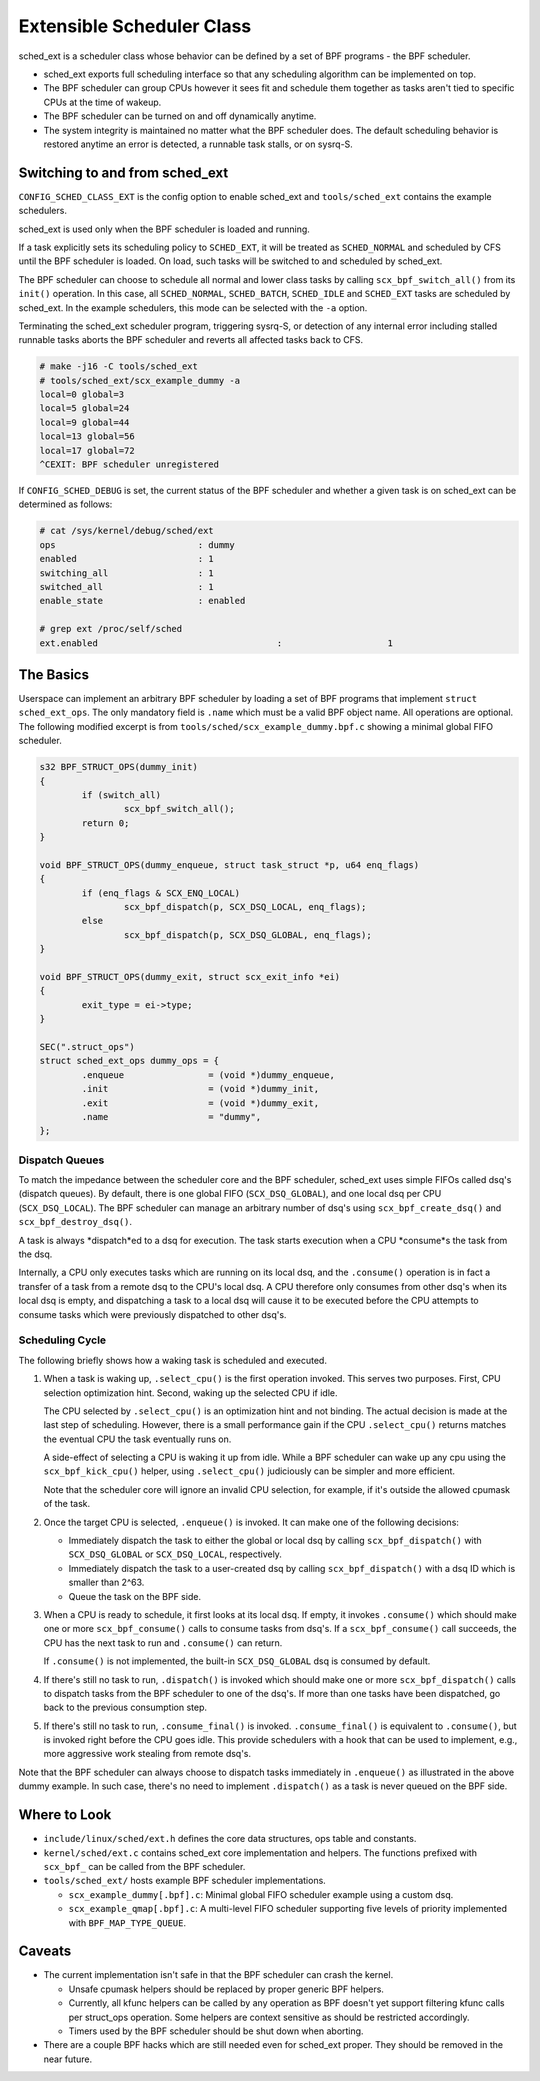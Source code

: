 ==========================
Extensible Scheduler Class
==========================

sched_ext is a scheduler class whose behavior can be defined by a set of BPF
programs - the BPF scheduler.

* sched_ext exports full scheduling interface so that any scheduling
  algorithm can be implemented on top.

* The BPF scheduler can group CPUs however it sees fit and schedule them
  together as tasks aren't tied to specific CPUs at the time of wakeup.

* The BPF scheduler can be turned on and off dynamically anytime.

* The system integrity is maintained no matter what the BPF scheduler does.
  The default scheduling behavior is restored anytime an error is detected,
  a runnable task stalls, or on sysrq-S.

Switching to and from sched_ext
===============================

``CONFIG_SCHED_CLASS_EXT`` is the config option to enable sched_ext and
``tools/sched_ext`` contains the example schedulers.

sched_ext is used only when the BPF scheduler is loaded and running.

If a task explicitly sets its scheduling policy to ``SCHED_EXT``, it will be
treated as ``SCHED_NORMAL`` and scheduled by CFS until the BPF scheduler is
loaded. On load, such tasks will be switched to and scheduled by sched_ext.

The BPF scheduler can choose to schedule all normal and lower class tasks by
calling ``scx_bpf_switch_all()`` from its ``init()`` operation. In this
case, all ``SCHED_NORMAL``, ``SCHED_BATCH``, ``SCHED_IDLE`` and
``SCHED_EXT`` tasks are scheduled by sched_ext. In the example schedulers,
this mode can be selected with the ``-a`` option.

Terminating the sched_ext scheduler program, triggering sysrq-S, or
detection of any internal error including stalled runnable tasks aborts the
BPF scheduler and reverts all affected tasks back to CFS.

.. code-block:: none

    # make -j16 -C tools/sched_ext
    # tools/sched_ext/scx_example_dummy -a
    local=0 global=3
    local=5 global=24
    local=9 global=44
    local=13 global=56
    local=17 global=72
    ^CEXIT: BPF scheduler unregistered

If ``CONFIG_SCHED_DEBUG`` is set, the current status of the BPF scheduler
and whether a given task is on sched_ext can be determined as follows:

.. code-block:: none

    # cat /sys/kernel/debug/sched/ext
    ops                           : dummy
    enabled                       : 1
    switching_all                 : 1
    switched_all                  : 1
    enable_state                  : enabled

    # grep ext /proc/self/sched
    ext.enabled                                  :                    1

The Basics
==========

Userspace can implement an arbitrary BPF scheduler by loading a set of BPF
programs that implement ``struct sched_ext_ops``. The only mandatory field
is ``.name`` which must be a valid BPF object name. All operations are
optional. The following modified excerpt is from
``tools/sched/scx_example_dummy.bpf.c`` showing a minimal global FIFO
scheduler.

.. code-block:: c

    s32 BPF_STRUCT_OPS(dummy_init)
    {
            if (switch_all)
                    scx_bpf_switch_all();
            return 0;
    }

    void BPF_STRUCT_OPS(dummy_enqueue, struct task_struct *p, u64 enq_flags)
    {
            if (enq_flags & SCX_ENQ_LOCAL)
                    scx_bpf_dispatch(p, SCX_DSQ_LOCAL, enq_flags);
            else
                    scx_bpf_dispatch(p, SCX_DSQ_GLOBAL, enq_flags);
    }

    void BPF_STRUCT_OPS(dummy_exit, struct scx_exit_info *ei)
    {
            exit_type = ei->type;
    }

    SEC(".struct_ops")
    struct sched_ext_ops dummy_ops = {
            .enqueue                = (void *)dummy_enqueue,
            .init                   = (void *)dummy_init,
            .exit                   = (void *)dummy_exit,
            .name                   = "dummy",
    };

Dispatch Queues
---------------

To match the impedance between the scheduler core and the BPF scheduler,
sched_ext uses simple FIFOs called dsq's (dispatch queues). By default,
there is one global FIFO (``SCX_DSQ_GLOBAL``), and one local dsq per CPU
(``SCX_DSQ_LOCAL``). The BPF scheduler can manage an arbitrary number of
dsq's using ``scx_bpf_create_dsq()`` and ``scx_bpf_destroy_dsq()``.

A task is always *dispatch*ed to a dsq for execution. The task starts
execution when a CPU *consume*s the task from the dsq.

Internally, a CPU only executes tasks which are running on its local dsq,
and the ``.consume()`` operation is in fact a transfer of a task from a
remote dsq to the CPU's local dsq. A CPU therefore only consumes from other
dsq's when its local dsq is empty, and dispatching a task to a local dsq
will cause it to be executed before the CPU attempts to consume tasks which
were previously dispatched to other dsq's.

Scheduling Cycle
----------------

The following briefly shows how a waking task is scheduled and executed.

1. When a task is waking up, ``.select_cpu()`` is the first operation
   invoked. This serves two purposes. First, CPU selection optimization
   hint. Second, waking up the selected CPU if idle.

   The CPU selected by ``.select_cpu()`` is an optimization hint and not
   binding. The actual decision is made at the last step of scheduling.
   However, there is a small performance gain if the CPU ``.select_cpu()``
   returns matches the eventual CPU the task eventually runs on.

   A side-effect of selecting a CPU is waking it up from idle. While a BPF
   scheduler can wake up any cpu using the ``scx_bpf_kick_cpu()`` helper,
   using ``.select_cpu()`` judiciously can be simpler and more efficient.

   Note that the scheduler core will ignore an invalid CPU selection, for
   example, if it's outside the allowed cpumask of the task.

2. Once the target CPU is selected, ``.enqueue()`` is invoked. It can make
   one of the following decisions:

   * Immediately dispatch the task to either the global or local dsq by
     calling ``scx_bpf_dispatch()`` with ``SCX_DSQ_GLOBAL`` or
     ``SCX_DSQ_LOCAL``, respectively.

   * Immediately dispatch the task to a user-created dsq by calling
     ``scx_bpf_dispatch()`` with a dsq ID which is smaller than 2^63.

   * Queue the task on the BPF side.

3. When a CPU is ready to schedule, it first looks at its local dsq. If
   empty, it invokes ``.consume()`` which should make one or more
   ``scx_bpf_consume()`` calls to consume tasks from dsq's. If a
   ``scx_bpf_consume()`` call succeeds, the CPU has the next task to run and
   ``.consume()`` can return.

   If ``.consume()`` is not implemented, the built-in ``SCX_DSQ_GLOBAL`` dsq
   is consumed by default.

4. If there's still no task to run, ``.dispatch()`` is invoked which should
   make one or more ``scx_bpf_dispatch()`` calls to dispatch tasks from the
   BPF scheduler to one of the dsq's. If more than one tasks have been
   dispatched, go back to the previous consumption step.

5. If there's still no task to run, ``.consume_final()`` is invoked.
   ``.consume_final()`` is equivalent to ``.consume()``, but is invoked
   right before the CPU goes idle. This provide schedulers with a hook that
   can be used to implement, e.g., more aggressive work stealing from remote
   dsq's.

Note that the BPF scheduler can always choose to dispatch tasks immediately
in ``.enqueue()`` as illustrated in the above dummy example. In such case,
there's no need to implement ``.dispatch()`` as a task is never queued on
the BPF side.

Where to Look
=============

* ``include/linux/sched/ext.h`` defines the core data structures, ops table
  and constants.

* ``kernel/sched/ext.c`` contains sched_ext core implementation and helpers.
  The functions prefixed with ``scx_bpf_`` can be called from the BPF
  scheduler.

* ``tools/sched_ext/`` hosts example BPF scheduler implementations.

  * ``scx_example_dummy[.bpf].c``: Minimal global FIFO scheduler example
    using a custom dsq.

  * ``scx_example_qmap[.bpf].c``: A multi-level FIFO scheduler supporting
    five levels of priority implemented with ``BPF_MAP_TYPE_QUEUE``.

Caveats
=======

* The current implementation isn't safe in that the BPF scheduler can crash
  the kernel.

  * Unsafe cpumask helpers should be replaced by proper generic BPF helpers.

  * Currently, all kfunc helpers can be called by any operation as BPF
    doesn't yet support filtering kfunc calls per struct_ops operation. Some
    helpers are context sensitive as should be restricted accordingly.

  * Timers used by the BPF scheduler should be shut down when aborting.

* There are a couple BPF hacks which are still needed even for sched_ext
  proper. They should be removed in the near future.
